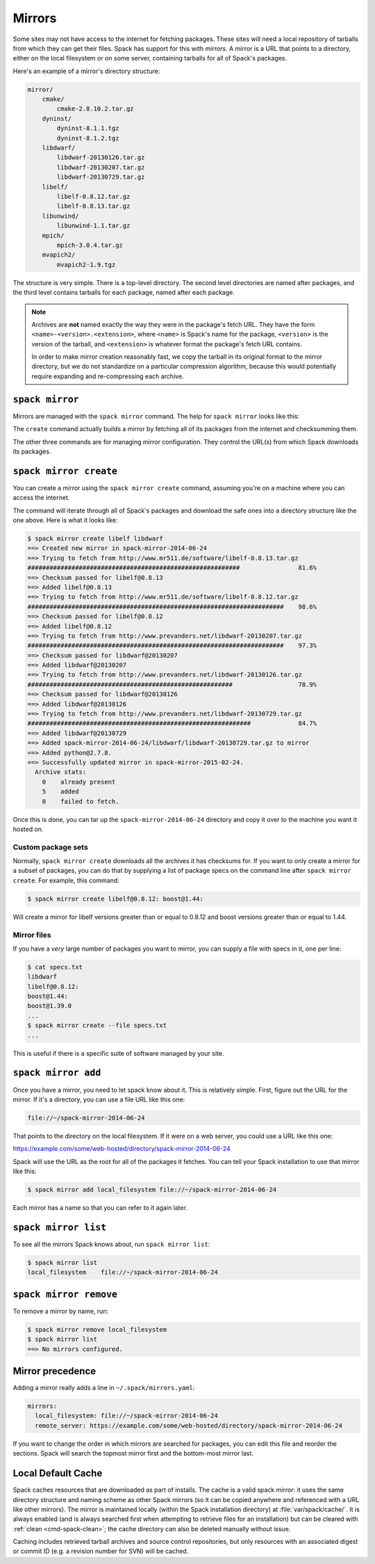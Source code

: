 .. _mirrors:

=======
Mirrors
=======

Some sites may not have access to the internet for fetching packages.
These sites will need a local repository of tarballs from which they
can get their files.  Spack has support for this with *mirrors*.  A
mirror is a URL that points to a directory, either on the local
filesystem or on some server, containing tarballs for all of Spack's
packages.

Here's an example of a mirror's directory structure:

.. code-block:: none

   mirror/
       cmake/
           cmake-2.8.10.2.tar.gz
       dyninst/
           dyninst-8.1.1.tgz
           dyninst-8.1.2.tgz
       libdwarf/
           libdwarf-20130126.tar.gz
           libdwarf-20130207.tar.gz
           libdwarf-20130729.tar.gz
       libelf/
           libelf-0.8.12.tar.gz
           libelf-0.8.13.tar.gz
       libunwind/
           libunwind-1.1.tar.gz
       mpich/
           mpich-3.0.4.tar.gz
       mvapich2/
           mvapich2-1.9.tgz

The structure is very simple.  There is a top-level directory.  The
second level directories are named after packages, and the third level
contains tarballs for each package, named after each package.

.. note::

   Archives are **not** named exactly the way they were in the package's fetch
   URL.  They have the form ``<name>-<version>.<extension>``, where
   ``<name>`` is Spack's name for the package, ``<version>`` is the
   version of the tarball, and ``<extension>`` is whatever format the
   package's fetch URL contains.

   In order to make mirror creation reasonably fast, we copy the
   tarball in its original format to the mirror directory, but we do
   not standardize on a particular compression algorithm, because this
   would potentially require expanding and re-compressing each archive.

.. _cmd-spack-mirror:

----------------
``spack mirror``
----------------

Mirrors are managed with the ``spack mirror`` command.  The help for
``spack mirror`` looks like this:

.. command-output:: spack help mirror

The ``create`` command actually builds a mirror by fetching all of its
packages from the internet and checksumming them.

The other three commands are for managing mirror configuration.  They
control the URL(s) from which Spack downloads its packages.

.. _cmd-spack-mirror-create:

-----------------------
``spack mirror create``
-----------------------

You can create a mirror using the ``spack mirror create`` command, assuming
you're on a machine where you can access the internet.

The command will iterate through all of Spack's packages and download
the safe ones into a directory structure like the one above.  Here is
what it looks like:

.. code-block:: console

   $ spack mirror create libelf libdwarf
   ==> Created new mirror in spack-mirror-2014-06-24
   ==> Trying to fetch from http://www.mr511.de/software/libelf-0.8.13.tar.gz
   ##########################################################                81.6%
   ==> Checksum passed for libelf@0.8.13
   ==> Added libelf@0.8.13
   ==> Trying to fetch from http://www.mr511.de/software/libelf-0.8.12.tar.gz
   ######################################################################    98.6%
   ==> Checksum passed for libelf@0.8.12
   ==> Added libelf@0.8.12
   ==> Trying to fetch from http://www.prevanders.net/libdwarf-20130207.tar.gz
   ######################################################################    97.3%
   ==> Checksum passed for libdwarf@20130207
   ==> Added libdwarf@20130207
   ==> Trying to fetch from http://www.prevanders.net/libdwarf-20130126.tar.gz
   ########################################################                  78.9%
   ==> Checksum passed for libdwarf@20130126
   ==> Added libdwarf@20130126
   ==> Trying to fetch from http://www.prevanders.net/libdwarf-20130729.tar.gz
   #############################################################             84.7%
   ==> Added libdwarf@20130729
   ==> Added spack-mirror-2014-06-24/libdwarf/libdwarf-20130729.tar.gz to mirror
   ==> Added python@2.7.8.
   ==> Successfully updated mirror in spack-mirror-2015-02-24.
     Archive stats:
       0    already present
       5    added
       0    failed to fetch.

Once this is done, you can tar up the ``spack-mirror-2014-06-24`` directory and
copy it over to the machine you want it hosted on.

^^^^^^^^^^^^^^^^^^^
Custom package sets
^^^^^^^^^^^^^^^^^^^

Normally, ``spack mirror create`` downloads all the archives it has
checksums for.  If you want to only create a mirror for a subset of
packages, you can do that by supplying a list of package specs on the
command line after ``spack mirror create``.  For example, this
command:

.. code-block:: console

   $ spack mirror create libelf@0.8.12: boost@1.44:

Will create a mirror for libelf versions greater than or equal to
0.8.12 and boost versions greater than or equal to 1.44.

^^^^^^^^^^^^
Mirror files
^^^^^^^^^^^^

If you have a *very* large number of packages you want to mirror, you
can supply a file with specs in it, one per line:

.. code-block:: console

   $ cat specs.txt
   libdwarf
   libelf@0.8.12:
   boost@1.44:
   boost@1.39.0
   ...
   $ spack mirror create --file specs.txt
   ...

This is useful if there is a specific suite of software managed by
your site.

.. _cmd-spack-mirror-add:

--------------------
``spack mirror add``
--------------------

Once you have a mirror, you need to let spack know about it.  This is
relatively simple.  First, figure out the URL for the mirror.  If it's
a directory, you can use a file URL like this one:

.. code-block:: none

   file://~/spack-mirror-2014-06-24

That points to the directory on the local filesystem.  If it were on a
web server, you could use a URL like this one:

https://example.com/some/web-hosted/directory/spack-mirror-2014-06-24

Spack will use the URL as the root for all of the packages it fetches.
You can tell your Spack installation to use that mirror like this:

.. code-block:: console

   $ spack mirror add local_filesystem file://~/spack-mirror-2014-06-24

Each mirror has a name so that you can refer to it again later.

.. _cmd-spack-mirror-list:

---------------------
``spack mirror list``
---------------------

To see all the mirrors Spack knows about, run ``spack mirror list``:

.. code-block:: console

   $ spack mirror list
   local_filesystem    file://~/spack-mirror-2014-06-24

.. _cmd-spack-mirror-remove:

-----------------------
``spack mirror remove``
-----------------------

To remove a mirror by name, run:

.. code-block:: console

   $ spack mirror remove local_filesystem
   $ spack mirror list
   ==> No mirrors configured.

-----------------
Mirror precedence
-----------------

Adding a mirror really adds a line in ``~/.spack/mirrors.yaml``:

.. code-block:: yaml

   mirrors:
     local_filesystem: file://~/spack-mirror-2014-06-24
     remote_server: https://example.com/some/web-hosted/directory/spack-mirror-2014-06-24

If you want to change the order in which mirrors are searched for
packages, you can edit this file and reorder the sections.  Spack will
search the topmost mirror first and the bottom-most mirror last.

.. _caching:

-------------------
Local Default Cache
-------------------

Spack caches resources that are downloaded as part of installs. The cache is
a valid spack mirror: it uses the same directory structure and naming scheme
as other Spack mirrors (so it can be copied anywhere and referenced with a URL
like other mirrors). The mirror is maintained locally (within the Spack
installation directory) at :file:`var/spack/cache/`. It is always enabled (and
is always searched first when attempting to retrieve files for an installation)
but can be cleared with :ref:`clean <cmd-spack-clean>`; the cache directory can also
be deleted manually without issue.

Caching includes retrieved tarball archives and source control repositories, but
only resources with an associated digest or commit ID (e.g. a revision number
for SVN) will be cached.

